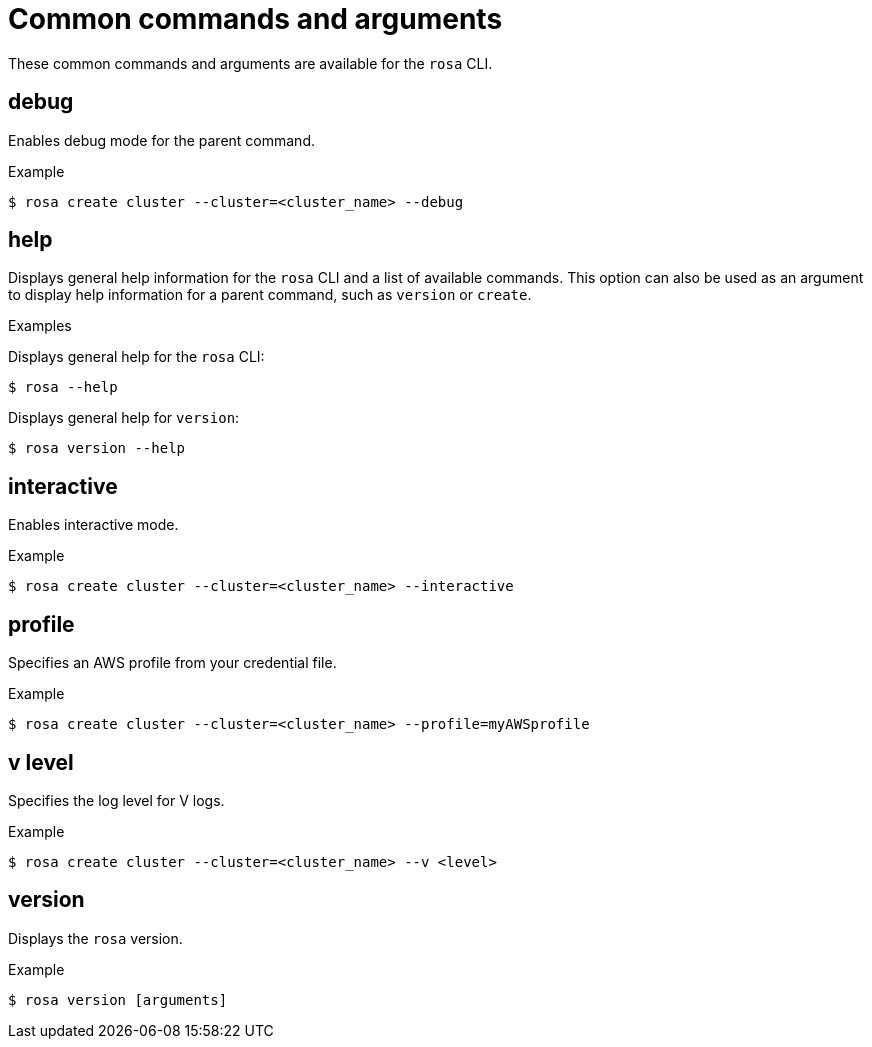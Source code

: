 
// Module included in the following assemblies:
//
// * cli_reference/rosa_cli/rosa-manage-objects-cli.adoc

[id="rosa-common-commands_{context}"]
= Common commands and arguments


These common commands and arguments are available for the `rosa` CLI.

[id="rosa-debug_{context}"]
== debug

Enables debug mode for the parent command.

.Example
[source,terminal]
----
$ rosa create cluster --cluster=<cluster_name> --debug
----

[id="rosa-help_{context}"]
== help

Displays general help information for the `rosa` CLI and a list of available commands. This option can also be used as an argument to display help information for a parent command, such as `version` or `create`.

.Examples
Displays general help for the `rosa` CLI:
[source,terminal]
----
$ rosa --help
----

Displays general help for `version`:
[source,terminal]
----
$ rosa version --help
----

[id="rosa-interactive_{context}"]
== interactive

Enables interactive mode.

.Example
[source,terminal]
----
$ rosa create cluster --cluster=<cluster_name> --interactive
----

[id="rosa-profile-string_{context}"]
== profile

Specifies an AWS profile from your credential file.

.Example
[source,terminal]
----
$ rosa create cluster --cluster=<cluster_name> --profile=myAWSprofile
----

[id="rosa-vlevel_{context}"]
== v level

Specifies the log level for V logs.

.Example
[source,terminal]
----
$ rosa create cluster --cluster=<cluster_name> --v <level>
----

[id="rosa-version_{context}"]
== version

Displays the `rosa` version.

.Example
[source,terminal]
----
$ rosa version [arguments]
----
